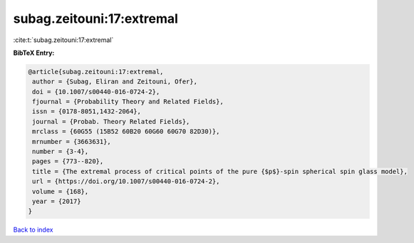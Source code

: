 subag.zeitouni:17:extremal
==========================

:cite:t:`subag.zeitouni:17:extremal`

**BibTeX Entry:**

.. code-block:: bibtex

   @article{subag.zeitouni:17:extremal,
    author = {Subag, Eliran and Zeitouni, Ofer},
    doi = {10.1007/s00440-016-0724-2},
    fjournal = {Probability Theory and Related Fields},
    issn = {0178-8051,1432-2064},
    journal = {Probab. Theory Related Fields},
    mrclass = {60G55 (15B52 60B20 60G60 60G70 82D30)},
    mrnumber = {3663631},
    number = {3-4},
    pages = {773--820},
    title = {The extremal process of critical points of the pure {$p$}-spin spherical spin glass model},
    url = {https://doi.org/10.1007/s00440-016-0724-2},
    volume = {168},
    year = {2017}
   }

`Back to index <../By-Cite-Keys.rst>`_
